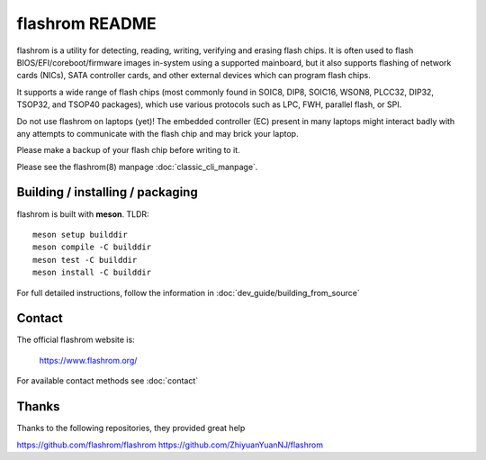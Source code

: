 flashrom README
===============

flashrom is a utility for detecting, reading, writing, verifying and erasing
flash chips. It is often used to flash BIOS/EFI/coreboot/firmware images
in-system using a supported mainboard, but it also supports flashing of network
cards (NICs), SATA controller cards, and other external devices which can
program flash chips.

It supports a wide range of flash chips (most commonly found in SOIC8, DIP8,
SOIC16, WSON8, PLCC32, DIP32, TSOP32, and TSOP40 packages), which use various
protocols such as LPC, FWH, parallel flash, or SPI.

Do not use flashrom on laptops (yet)! The embedded controller (EC) present in
many laptops might interact badly with any attempts to communicate with the
flash chip and may brick your laptop.

Please make a backup of your flash chip before writing to it.

Please see the flashrom(8) manpage :doc:`classic_cli_manpage`.


Building / installing / packaging
---------------------------------

flashrom is built with **meson**. TLDR:

::

    meson setup builddir
    meson compile -C builddir
    meson test -C builddir
    meson install -C builddir

For full detailed instructions, follow the information in
:doc:`dev_guide/building_from_source`

Contact
-------

The official flashrom website is:

  https://www.flashrom.org/

For available contact methods see :doc:`contact`



Thanks
-------


Thanks to the following repositories, they provided great help

https://github.com/flashrom/flashrom
https://github.com/ZhiyuanYuanNJ/flashrom


